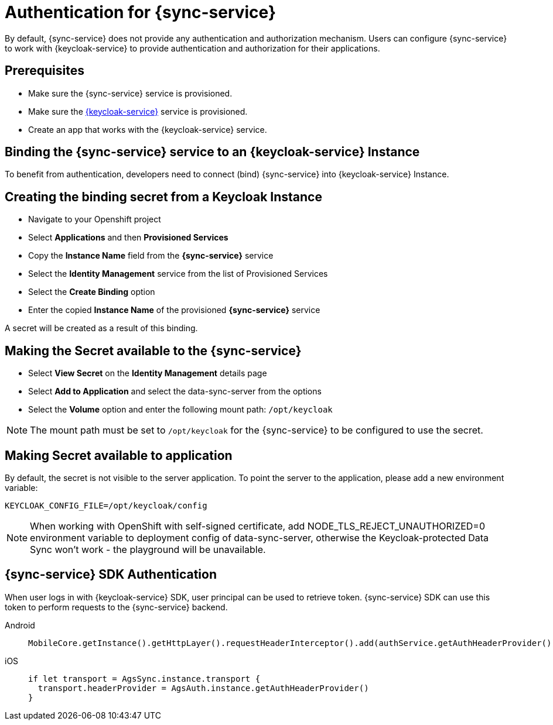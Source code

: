 
//':context:' is a vital parameter. See: http://asciidoctor.org/docs/user-manual/#include-multiple
:context: sync_auth

[id='{context}_authentication']
= Authentication for {sync-service}

By default, {sync-service} does not provide any authentication and authorization mechanism.
Users can configure {sync-service} to work with {keycloak-service} to provide authentication and
authorization for their applications.

== Prerequisites

* Make sure the {sync-service} service is provisioned.
* Make sure the xref:identity-management.adoc[{keycloak-service}] service is provisioned.
* Create an app that works with the {keycloak-service} service.

== Binding the {sync-service} service to an {keycloak-service} Instance

To benefit from authentication, developers need to connect (bind) {sync-service} into  {keycloak-service} Instance.

== Creating the binding secret from a Keycloak Instance

* Navigate to your Openshift project
* Select *Applications* and then *Provisioned Services*
* Copy the *Instance Name* field from the *{sync-service}* service
* Select the *Identity Management* service from the list of Provisioned Services
* Select the *Create Binding* option
* Enter the copied *Instance Name* of the provisioned *{sync-service}* service

A secret will be created as a result of this binding.

== Making the Secret available to the {sync-service}

* Select *View Secret* on the *Identity Management* details page
* Select *Add to Application* and select the data-sync-server from the options
* Select the *Volume* option and enter the following mount path: `/opt/keycloak`

NOTE: The mount path must be set to `/opt/keycloak` for the {sync-service} to be configured to use the secret.

== Making Secret available to application

By default, the secret is not visible to the server application.
To point the server to the application, please add a new environment variable:

----
KEYCLOAK_CONFIG_FILE=/opt/keycloak/config
----

NOTE: When working with OpenShift with self-signed certificate, add NODE_TLS_REJECT_UNAUTHORIZED=0 environment variable to deployment config of data-sync-server, otherwise the Keycloak-protected Data Sync won't work - the playground will be unavailable.

== {sync-service} SDK Authentication

When user logs in with {keycloak-service} SDK, user principal can be used to retrieve token. {sync-service} SDK can use this token to perform requests to the {sync-service} backend.

[tabs]
====
// tag::excludeDownstream[]
Android::
+
--

```
MobileCore.getInstance().getHttpLayer().requestHeaderInterceptor().add(authService.getAuthHeaderProvider());
```

--
iOS::
+
--

```
if let transport = AgsSync.instance.transport {
  transport.headerProvider = AgsAuth.instance.getAuthHeaderProvider()
}
```

--
// end::excludeDownstream[]
====
